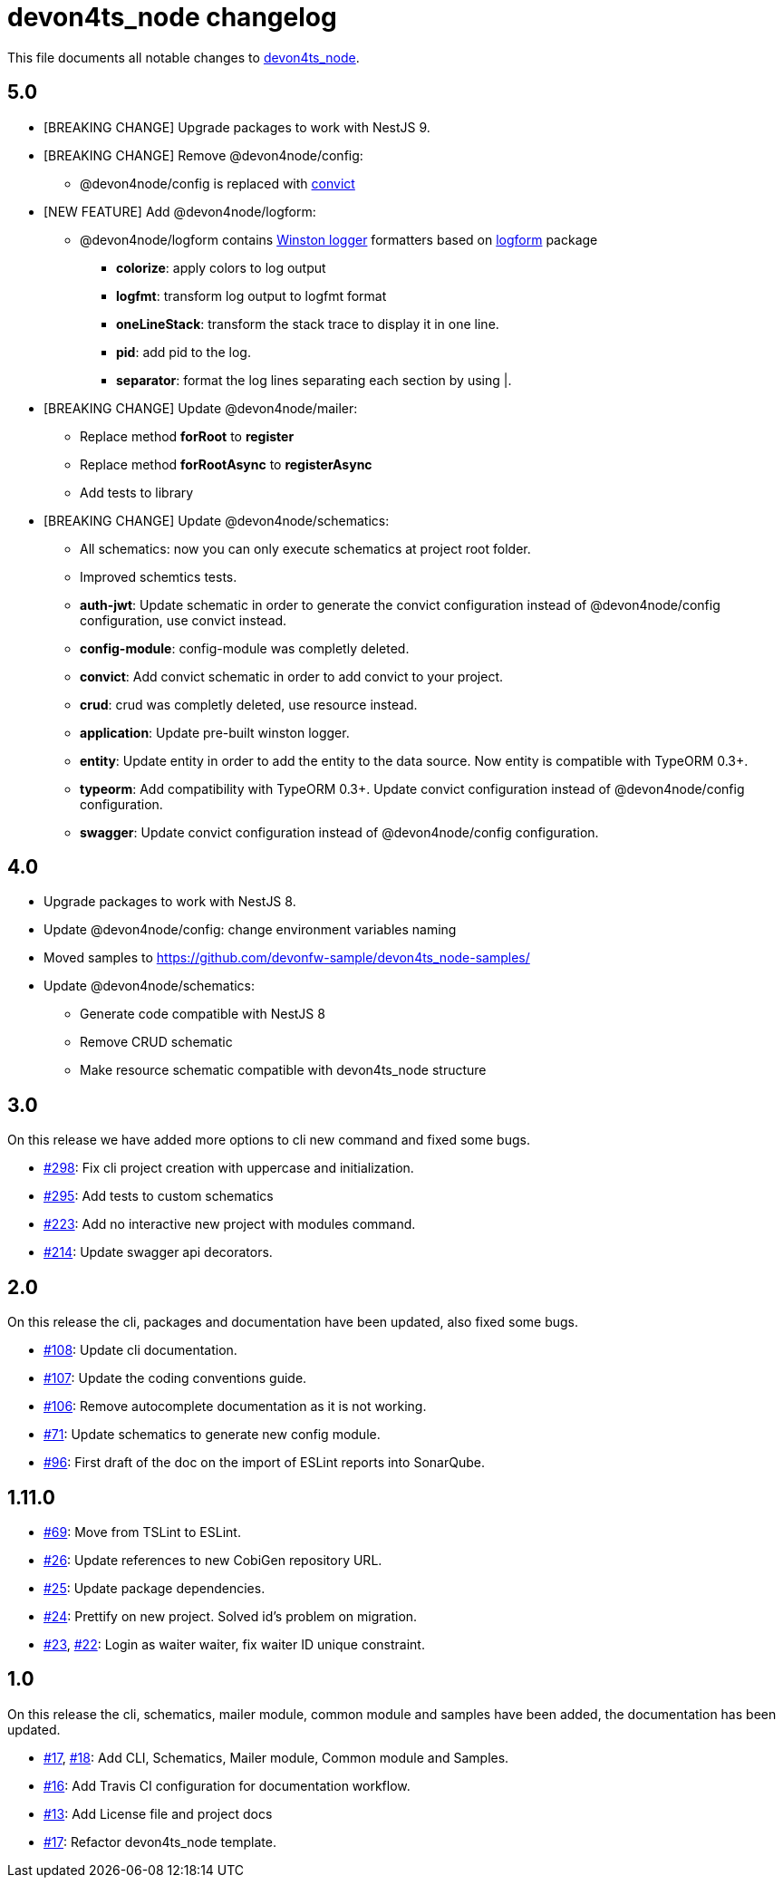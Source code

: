 = devon4ts_node changelog

This file documents all notable changes to https://github.com/devonfw/devon4ts_node[devon4ts_node].

== 5.0

* [BREAKING CHANGE] Upgrade packages to work with NestJS 9.
* [BREAKING CHANGE] Remove @devon4node/config:
** @devon4node/config is replaced with https://github.com/mozilla/node-convict[convict]
* [NEW FEATURE] Add @devon4node/logform:
** @devon4node/logform contains https://github.com/winstonjs/winston[Winston logger] formatters based on https://github.com/winstonjs/logform[logform] package
*** **colorize**: apply colors to log output
*** **logfmt**: transform log output to logfmt format
*** **oneLineStack**: transform the stack trace to display it in one line.
*** **pid**: add pid to the log.
*** **separator**: format the log lines separating each section by using |.
* [BREAKING CHANGE] Update @devon4node/mailer:
** Replace method **forRoot** to **register**
** Replace method **forRootAsync** to **registerAsync**
** Add tests to library
* [BREAKING CHANGE] Update @devon4node/schematics:
** All schematics: now you can only execute schematics at project root folder.
** Improved schemtics tests.
** *auth-jwt*: Update schematic in order to generate the convict configuration instead of @devon4node/config configuration, use convict instead.
** *config-module*: config-module was completly deleted.
** *convict*: Add convict schematic in order to add convict to your project.
** *crud*: crud was completly deleted, use resource instead.
** *application*: Update pre-built winston logger.
** *entity*: Update entity in order to add the entity to the data source. Now entity is compatible with TypeORM 0.3+.
** *typeorm*: Add compatibility with TypeORM 0.3+. Update convict configuration instead of @devon4node/config configuration.
** *swagger*: Update convict configuration instead of @devon4node/config configuration.



== 4.0

* Upgrade packages to work with NestJS 8.
* Update @devon4node/config: change environment variables naming
* Moved samples to https://github.com/devonfw-sample/devon4ts_node-samples/
* Update @devon4node/schematics:
** Generate code compatible with NestJS 8
** Remove CRUD schematic
** Make resource schematic compatible with devon4ts_node structure

== 3.0

On this release we have added more options to cli new command and fixed some bugs.

* https://github.com/devonfw/devon4ts_node/pull/298[#298]: Fix cli project creation with uppercase and initialization.
* https://github.com/devonfw/devon4ts_node/pull/295[#295]: Add tests to custom schematics
* https://github.com/devonfw/devon4ts_node/pull/223[#223]: Add no interactive new project with modules command.
* https://github.com/devonfw/devon4ts_node/pull/214[#214]: Update swagger api decorators.

== 2.0

On this release the cli, packages and documentation have been updated, also fixed some bugs.

* https://github.com/devonfw/devon4ts_node/pull/108[#108]: Update cli documentation.
* https://github.com/devonfw/devon4ts_node/pull/107[#107]: Update the coding conventions guide.
* https://github.com/devonfw/devon4ts_node/pull/106[#106]: Remove autocomplete documentation as it is not working.
* https://github.com/devonfw/devon4ts_node/pull/71[#71]: Update schematics to generate new config module.
* https://github.com/devonfw/devon4ts_node/pull/69[#96]: First draft of the doc on the import of ESLint reports into SonarQube.

== 1.11.0
* https://github.com/devonfw/devon4ts_node/pull/69[#69]: Move from TSLint to ESLint.
* https://github.com/devonfw/devon4ts_node/pull/26[#26]: Update references to new CobiGen repository URL.
* https://github.com/devonfw/devon4ts_node/pull/25[#25]: Update package dependencies.
* https://github.com/devonfw/devon4ts_node/pull/24[#24]: Prettify on new project. Solved id's problem on migration.
* https://github.com/devonfw/devon4ts_node/pull/23[#23], https://github.com/devonfw/devon4ts_node/issues/22[#22]: Login as waiter waiter, fix waiter ID unique constraint.

== 1.0

On this release the cli, schematics, mailer module, common module and samples have been added, the documentation has been updated.

* https://github.com/devonfw/devon4ts_node/pull/17[#17], https://github.com/devonfw/devon4ts_node/pull/18[#18]: Add CLI, Schematics, Mailer module, Common module and Samples.
* https://github.com/devonfw/devon4ts_node/pull/16[#16]: Add Travis CI configuration for documentation workflow.
* https://github.com/devonfw/devon4ts_node/pull/13[#13]: Add License file and project docs
* https://github.com/devonfw/devon4ts_node/pull/11[#17]: Refactor devon4ts_node template.

